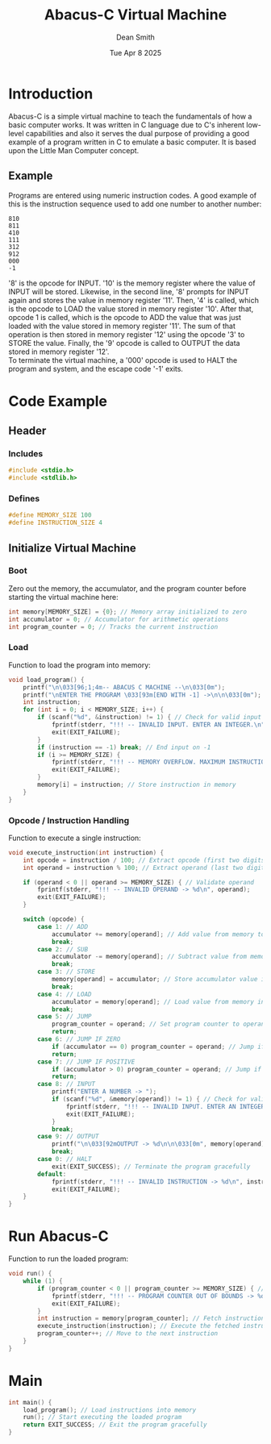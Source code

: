 #+TITLE: Abacus-C Virtual Machine
#+DESCRIPTION: Virtual machine based on Little Man Computer written in C Language
#+AUTHOR: Dean Smith
#+DATE: Tue Apr 8 2025
#+PROPERTY:

* Introduction
Abacus-C is a simple virtual machine to teach the fundamentals of how a basic computer works. It was written in C language due to C's inherent low-level capabilities and also it serves the dual purpose of providing a good example of a program written in C to emulate a basic computer. It is based upon the Little Man Computer concept.

** Example
Programs are entered using numeric instruction codes.
A good example of this is the instruction sequence used to add one number to another number:

#+BEGIN_EXAMPLE
810
811
410
111
312
912
000
-1
#+END_EXAMPLE

'8' is the opcode for INPUT. '10' is the memory register where the value of INPUT will be stored. Likewise, in the second line, '8' prompts for INPUT again and stores the value in memory register '11'. Then, '4' is called, which is the opcode to LOAD the value stored in memory register '10'. After that, opcode 1 is called, which is the opcode to ADD the value that was just loaded with the value stored in memory register '11'. The sum of that operation is then stored in memory register '12' using the opcode '3' to STORE the value.
Finally, the '9' opcode is called to OUTPUT the data stored in memory register '12'.\\

To terminate the virtual machine, a '000' opcode is used to HALT the program and system, and the escape code '-1' exits.

* Code Example

** Header

*** Includes

#+BEGIN_SRC C
#include <stdio.h>
#include <stdlib.h>
#+END_SRC

*** Defines

#+BEGIN_SRC C
#define MEMORY_SIZE 100
#define INSTRUCTION_SIZE 4
#+END_SRC

** Initialize Virtual Machine

*** Boot
Zero out the memory, the accumulator, and the program counter before starting the virtual machine here:

#+BEGIN_SRC C
int memory[MEMORY_SIZE] = {0}; // Memory array initialized to zero
int accumulator = 0; // Accumulator for arithmetic operations
int program_counter = 0; // Tracks the current instruction
#+END_SRC

*** Load
Function to load the program into memory:

#+BEGIN_SRC C
void load_program() {
    printf("\n\033[96;1;4m-- ABACUS C MACHINE --\n\033[0m");
    printf("\nENTER THE PROGRAM \033[93m[END WITH -1] ->\n\n\033[0m");
    int instruction;
    for (int i = 0; i < MEMORY_SIZE; i++) {
        if (scanf("%d", &instruction) != 1) { // Check for valid input
            fprintf(stderr, "!!! -- INVALID INPUT. ENTER AN INTEGER.\n");
            exit(EXIT_FAILURE);
        }
        if (instruction == -1) break; // End input on -1
        if (i >= MEMORY_SIZE) {
            fprintf(stderr, "!!! -- MEMORY OVERFLOW. MAXIMUM INSTRUCTIONS REACHED.\n");
            exit(EXIT_FAILURE);
        }
        memory[i] = instruction; // Store instruction in memory
    }
}
#+END_SRC

*** Opcode / Instruction Handling
Function to execute a single instruction:

#+BEGIN_SRC C
void execute_instruction(int instruction) {
    int opcode = instruction / 100; // Extract opcode (first two digits)
    int operand = instruction % 100; // Extract operand (last two digits)

    if (operand < 0 || operand >= MEMORY_SIZE) { // Validate operand
        fprintf(stderr, "!!! -- INVALID OPERAND -> %d\n", operand);
        exit(EXIT_FAILURE);
    }

    switch (opcode) {
        case 1: // ADD
            accumulator += memory[operand]; // Add value from memory to accumulator
            break;
        case 2: // SUB
            accumulator -= memory[operand]; // Subtract value from memory from accumulator
            break;
        case 3: // STORE
            memory[operand] = accumulator; // Store accumulator value in memory
            break;
        case 4: // LOAD
            accumulator = memory[operand]; // Load value from memory into accumulator
            break;
        case 5: // JUMP
            program_counter = operand; // Set program counter to operand
            return;
        case 6: // JUMP IF ZERO
            if (accumulator == 0) program_counter = operand; // Jump if accumulator is zero
            return;
        case 7: // JUMP IF POSITIVE
            if (accumulator > 0) program_counter = operand; // Jump if accumulator is positive
            return;
        case 8: // INPUT
            printf("ENTER A NUMBER -> ");
            if (scanf("%d", &memory[operand]) != 1) { // Check for valid input
                fprintf(stderr, "!!! -- INVALID INPUT. ENTER AN INTEGER.\n");
                exit(EXIT_FAILURE);
            }
            break;
        case 9: // OUTPUT
            printf("\n\033[92mOUTPUT -> %d\n\n\033[0m", memory[operand]); // Print value from memory
            break;
        case 0: // HALT
            exit(EXIT_SUCCESS); // Terminate the program gracefully
        default:
            fprintf(stderr, "!!! -- INVALID INSTRUCTION -> %d\n", instruction); // Error handling
            exit(EXIT_FAILURE);
    }
}
#+END_SRC

* Run Abacus-C
Function to run the loaded program:

#+BEGIN_SRC C
void run() {
    while (1) {
        if (program_counter < 0 || program_counter >= MEMORY_SIZE) { // Validate program counter
            fprintf(stderr, "!!! -- PROGRAM COUNTER OUT OF BOUNDS -> %d\n", program_counter);
            exit(EXIT_FAILURE);
        }
        int instruction = memory[program_counter]; // Fetch instruction from memory
        execute_instruction(instruction); // Execute the fetched instruction
        program_counter++; // Move to the next instruction
    }
}
#+END_SRC

* Main

#+BEGIN_SRC C
int main() {
    load_program(); // Load instructions into memory
    run(); // Start executing the loaded program
    return EXIT_SUCCESS; // Exit the program gracefully
}
#+END_SRC
